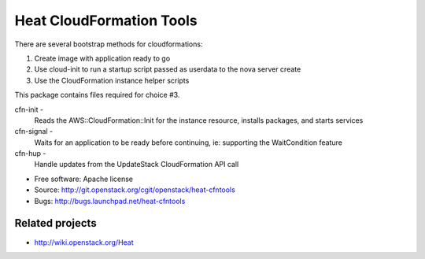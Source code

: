 =========================
Heat CloudFormation Tools
=========================

There are several bootstrap methods for cloudformations:

1. Create image with application ready to go
2. Use cloud-init to run a startup script passed as userdata to the nova
   server create
3. Use the CloudFormation instance helper scripts

This package contains files required for choice #3.

cfn-init   -
             Reads the AWS::CloudFormation::Init for the instance resource,
             installs packages, and starts services
cfn-signal -
             Waits for an application to be ready before continuing, ie:
             supporting the WaitCondition feature
cfn-hup    -
             Handle updates from the UpdateStack CloudFormation API call

* Free software: Apache license
* Source: http://git.openstack.org/cgit/openstack/heat-cfntools
* Bugs: http://bugs.launchpad.net/heat-cfntools

Related projects
----------------
* http://wiki.openstack.org/Heat
